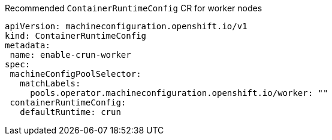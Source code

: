 :_content-type: SNIPPET
.Recommended `ContainerRuntimeConfig` CR for worker nodes
[source,yaml]
----
apiVersion: machineconfiguration.openshift.io/v1
kind: ContainerRuntimeConfig
metadata:
 name: enable-crun-worker
spec:
 machineConfigPoolSelector:
   matchLabels:
     pools.operator.machineconfiguration.openshift.io/worker: ""
 containerRuntimeConfig:
   defaultRuntime: crun
----
